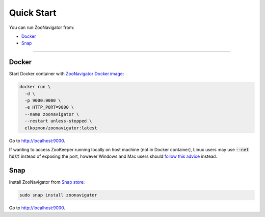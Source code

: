 ===========
Quick Start
===========

You can run ZooNavigator from:

* `Docker`_
* `Snap`_

----

******
Docker
******

Start Docker container with `ZooNavigator Docker image <https://hub.docker.com/r/elkozmon/zoonavigator>`_:

.. code-block:: bash

  docker run \
    -d \
    -p 9000:9000 \
    -e HTTP_PORT=9000 \
    --name zoonavigator \
    --restart unless-stopped \
    elkozmon/zoonavigator:latest

Go to http://localhost:9000.

If wanting to access ZooKeeper running locally on host machine (not in Docker container), Linux users may use :code:`--net host` instead of exposing the port, however Windows and Mac users should `follow this advice <https://github.com/elkozmon/zoonavigator/issues/40#issue-495910852>`_ instead.

****
Snap
****

Install ZooNavigator from `Snap store <https://snapcraft.io/zoonavigator>`_:

.. code-block:: bash

  sudo snap install zoonavigator

Go to http://localhost:9000.
